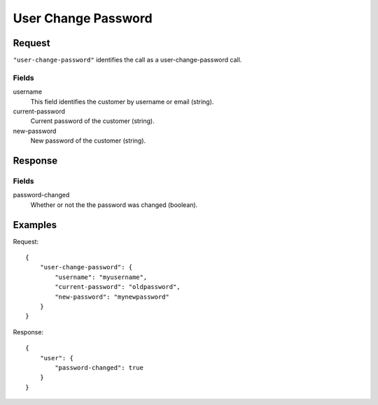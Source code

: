 .. highlight:: js

.. _calls-userchangepassword-docs:

User Change Password
====================

Request
-------

``"user-change-password"`` identifies the call as a user-change-password call.

Fields
~~~~~~

username
    This field identifies the customer by username or email (string).
current-password
    Current password of the customer (string).
new-password
    New password of the customer (string).

Response
--------

Fields
~~~~~~

password-changed
    Whether or not the the password was changed (boolean).

Examples
--------

Request::

    {
        "user-change-password": {
            "username": "myusername",
            "current-password": "oldpassword",
            "new-password": "mynewpassword"
        }
    }

Response::

    {
        "user": {
            "password-changed": true
        }
    }
